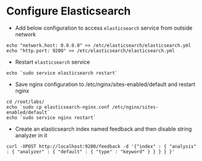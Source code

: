 * Configure Elasticsearch
  - Add below configuration to access =elasticsearch= service from
    outside network
#+BEGIN_SRC
echo "network.host: 0.0.0.0" >> /etc/elasticsearch/elasticsearch.yml
echo "http.port: 9200" >> /etc/elasticsearch/elasticsearch.yml
#+END_SRC
 - Restart =elasticsearch= service
#+BEGIN_SRC
echo `sudo service elasticsearch restart`
#+END_SRC
  - Save nginx configuration to /etc/nginx/sites-enabled/default and
    restart nginx
#+BEGIN_SRC 
cd /root/labs/
echo `sudo cp elasticsearch-nginx.conf /etc/nginx/sites-enabled/default`
echo `sudo service nginx restart`
#+END_SRC
  - Create an elasticsearch index named feedback and then disable
    string analyzer in it
#+BEGIN_SRC 
curl -XPOST http://localhost:9200/feedback -d '{"index" : { "analysis" : { "analyzer" : { "default" : { "type" : "keyword" } } } } }'
#+END_SRC


